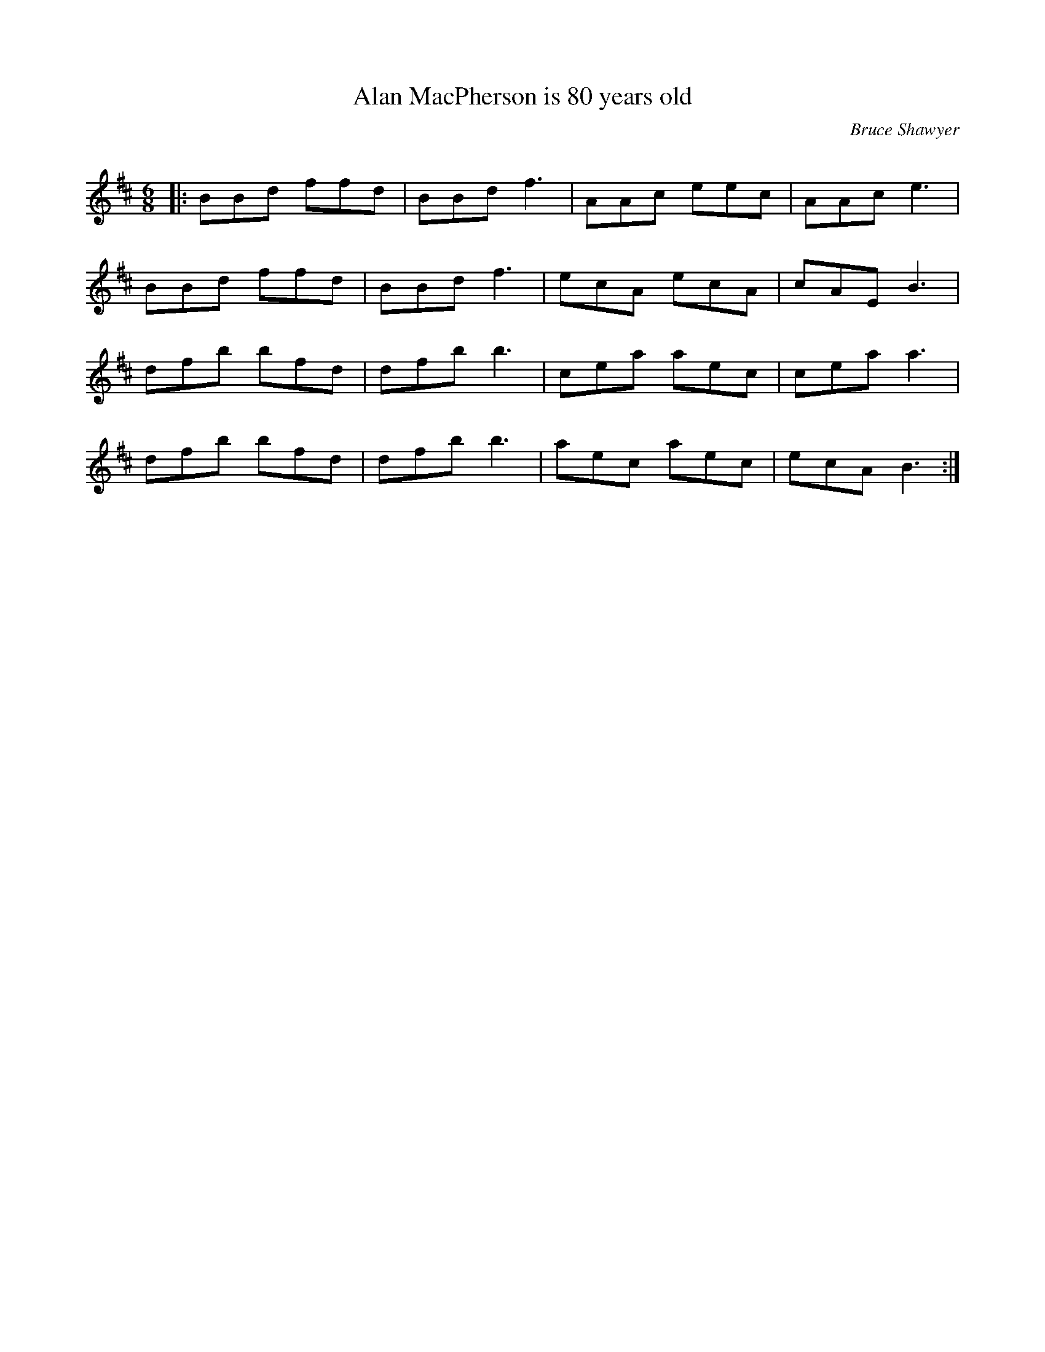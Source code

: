 X:1
T: Alan MacPherson is 80 years old
C:Bruce Shawyer
R:Jig
Q:180
K:Bm
M:6/8
L:1/16
|:B2B2d2 f2f2d2|B2B2d2 f6|A2A2c2 e2e2c2|A2A2c2 e6|
B2B2d2 f2f2d2|B2B2d2 f6|e2c2A2 e2c2A2|c2A2E2 B6|
d2f2b2 b2f2d2|d2f2b2 b6|c2e2a2 a2e2c2|c2e2a2 a6|
d2f2b2 b2f2d2|d2f2b2 b6|a2e2c2 a2e2c2|e2c2A2 B6:|
